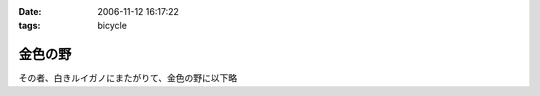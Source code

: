 :date: 2006-11-12 16:17:22
:tags: bicycle

===================
金色の野
===================

その者、白きルイガノにまたがりて、金色の野に以下略


.. :extend type: text/html
.. :extend:

